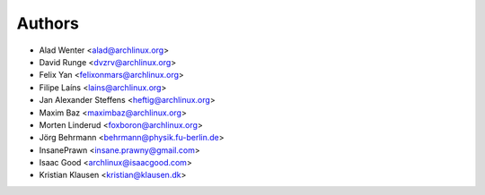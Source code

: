 .. _authors:

=======
Authors
=======

* Alad Wenter <alad@archlinux.org>
* David Runge <dvzrv@archlinux.org>
* Felix Yan <felixonmars@archlinux.org>
* Filipe Laíns <lains@archlinux.org>
* Jan Alexander Steffens <heftig@archlinux.org>
* Maxim Baz <maximbaz@archlinux.org>
* Morten Linderud <foxboron@archlinux.org>
* Jörg Behrmann <behrmann@physik.fu-berlin.de>
* InsanePrawn <insane.prawny@gmail.com>
* Isaac Good <archlinux@isaacgood.com>
* Kristian Klausen <kristian@klausen.dk>
